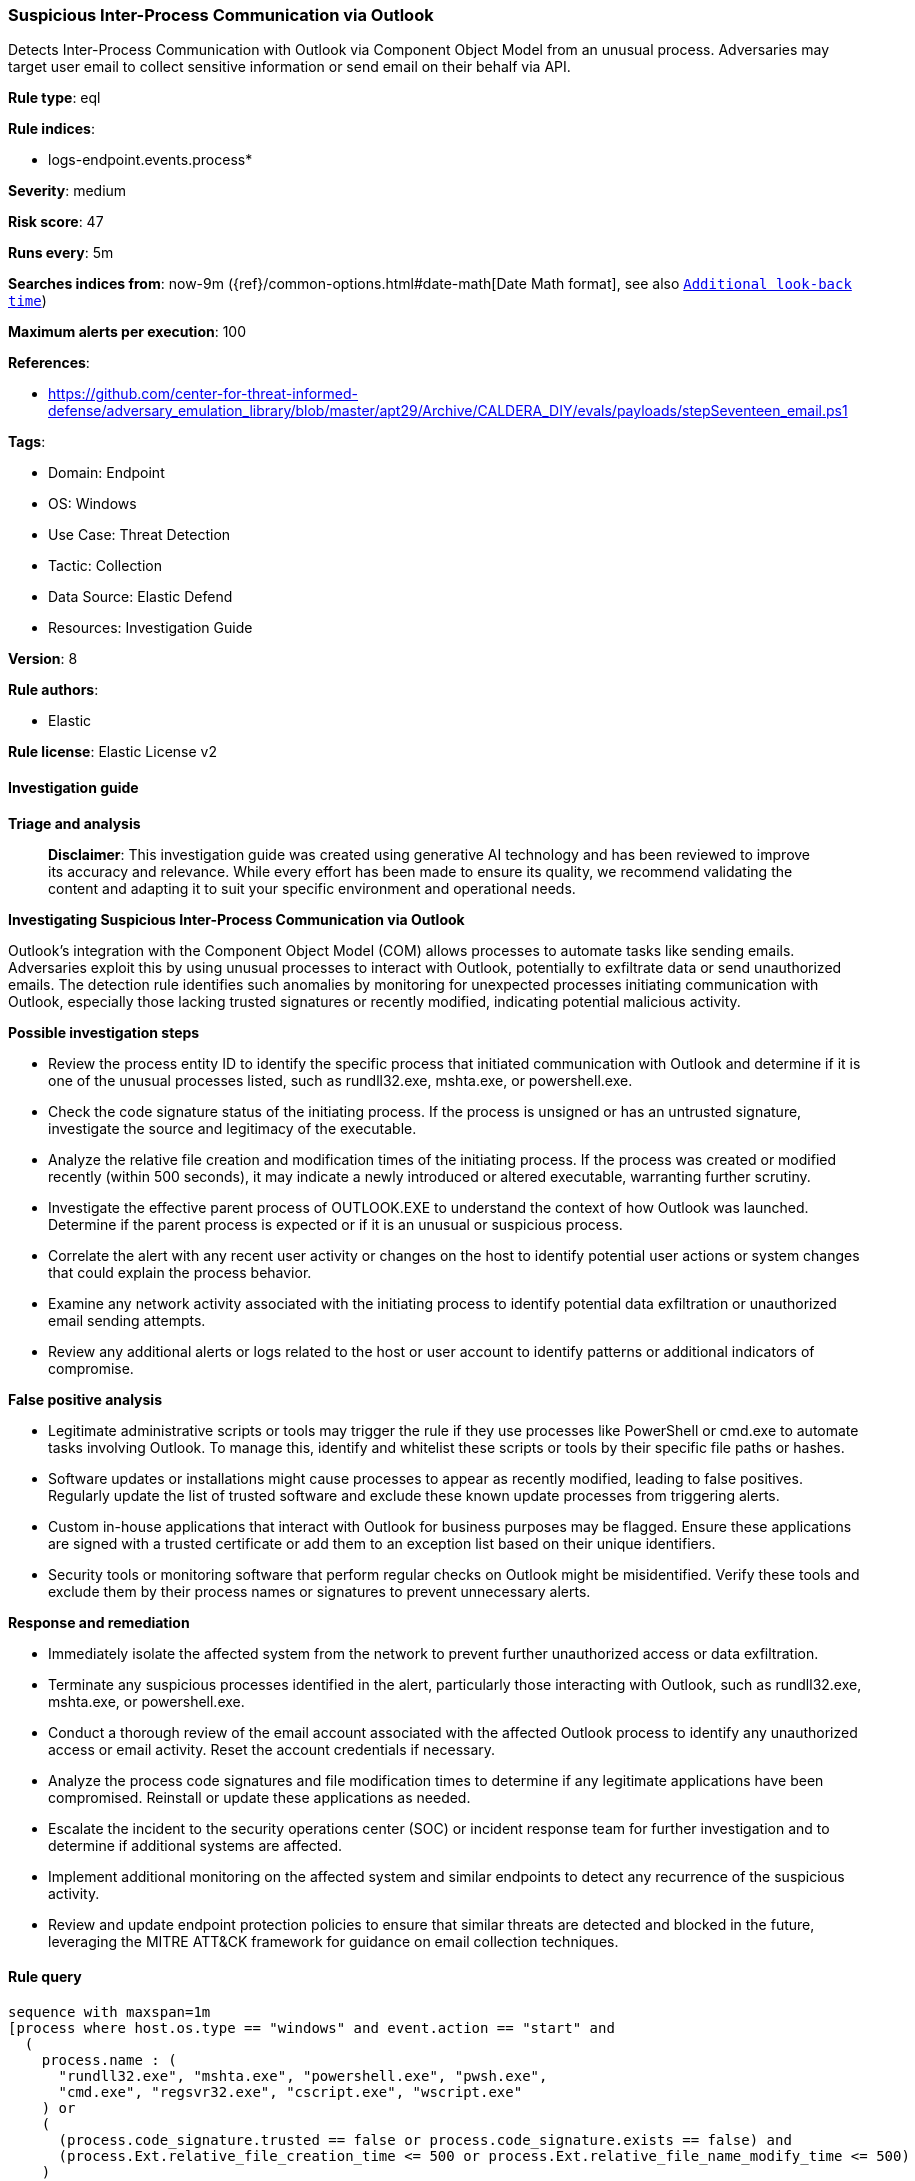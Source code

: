 [[prebuilt-rule-8-14-21-suspicious-inter-process-communication-via-outlook]]
=== Suspicious Inter-Process Communication via Outlook

Detects Inter-Process Communication with Outlook via Component Object Model from an unusual process. Adversaries may target user email to collect sensitive information or send email on their behalf via API.

*Rule type*: eql

*Rule indices*: 

* logs-endpoint.events.process*

*Severity*: medium

*Risk score*: 47

*Runs every*: 5m

*Searches indices from*: now-9m ({ref}/common-options.html#date-math[Date Math format], see also <<rule-schedule, `Additional look-back time`>>)

*Maximum alerts per execution*: 100

*References*: 

* https://github.com/center-for-threat-informed-defense/adversary_emulation_library/blob/master/apt29/Archive/CALDERA_DIY/evals/payloads/stepSeventeen_email.ps1

*Tags*: 

* Domain: Endpoint
* OS: Windows
* Use Case: Threat Detection
* Tactic: Collection
* Data Source: Elastic Defend
* Resources: Investigation Guide

*Version*: 8

*Rule authors*: 

* Elastic

*Rule license*: Elastic License v2


==== Investigation guide



*Triage and analysis*


> **Disclaimer**:
> This investigation guide was created using generative AI technology and has been reviewed to improve its accuracy and relevance. While every effort has been made to ensure its quality, we recommend validating the content and adapting it to suit your specific environment and operational needs.


*Investigating Suspicious Inter-Process Communication via Outlook*


Outlook's integration with the Component Object Model (COM) allows processes to automate tasks like sending emails. Adversaries exploit this by using unusual processes to interact with Outlook, potentially to exfiltrate data or send unauthorized emails. The detection rule identifies such anomalies by monitoring for unexpected processes initiating communication with Outlook, especially those lacking trusted signatures or recently modified, indicating potential malicious activity.


*Possible investigation steps*


- Review the process entity ID to identify the specific process that initiated communication with Outlook and determine if it is one of the unusual processes listed, such as rundll32.exe, mshta.exe, or powershell.exe.
- Check the code signature status of the initiating process. If the process is unsigned or has an untrusted signature, investigate the source and legitimacy of the executable.
- Analyze the relative file creation and modification times of the initiating process. If the process was created or modified recently (within 500 seconds), it may indicate a newly introduced or altered executable, warranting further scrutiny.
- Investigate the effective parent process of OUTLOOK.EXE to understand the context of how Outlook was launched. Determine if the parent process is expected or if it is an unusual or suspicious process.
- Correlate the alert with any recent user activity or changes on the host to identify potential user actions or system changes that could explain the process behavior.
- Examine any network activity associated with the initiating process to identify potential data exfiltration or unauthorized email sending attempts.
- Review any additional alerts or logs related to the host or user account to identify patterns or additional indicators of compromise.


*False positive analysis*


- Legitimate administrative scripts or tools may trigger the rule if they use processes like PowerShell or cmd.exe to automate tasks involving Outlook. To manage this, identify and whitelist these scripts or tools by their specific file paths or hashes.
- Software updates or installations might cause processes to appear as recently modified, leading to false positives. Regularly update the list of trusted software and exclude these known update processes from triggering alerts.
- Custom in-house applications that interact with Outlook for business purposes may be flagged. Ensure these applications are signed with a trusted certificate or add them to an exception list based on their unique identifiers.
- Security tools or monitoring software that perform regular checks on Outlook might be misidentified. Verify these tools and exclude them by their process names or signatures to prevent unnecessary alerts.


*Response and remediation*


- Immediately isolate the affected system from the network to prevent further unauthorized access or data exfiltration.
- Terminate any suspicious processes identified in the alert, particularly those interacting with Outlook, such as rundll32.exe, mshta.exe, or powershell.exe.
- Conduct a thorough review of the email account associated with the affected Outlook process to identify any unauthorized access or email activity. Reset the account credentials if necessary.
- Analyze the process code signatures and file modification times to determine if any legitimate applications have been compromised. Reinstall or update these applications as needed.
- Escalate the incident to the security operations center (SOC) or incident response team for further investigation and to determine if additional systems are affected.
- Implement additional monitoring on the affected system and similar endpoints to detect any recurrence of the suspicious activity.
- Review and update endpoint protection policies to ensure that similar threats are detected and blocked in the future, leveraging the MITRE ATT&CK framework for guidance on email collection techniques.

==== Rule query


[source, js]
----------------------------------
sequence with maxspan=1m
[process where host.os.type == "windows" and event.action == "start" and
  (
    process.name : (
      "rundll32.exe", "mshta.exe", "powershell.exe", "pwsh.exe",
      "cmd.exe", "regsvr32.exe", "cscript.exe", "wscript.exe"
    ) or
    (
      (process.code_signature.trusted == false or process.code_signature.exists == false) and
      (process.Ext.relative_file_creation_time <= 500 or process.Ext.relative_file_name_modify_time <= 500)
    )
  )
] by process.entity_id
[process where host.os.type == "windows" and event.action == "start" and process.name : "OUTLOOK.EXE" and
  process.Ext.effective_parent.name != null] by process.Ext.effective_parent.entity_id

----------------------------------

*Framework*: MITRE ATT&CK^TM^

* Tactic:
** Name: Collection
** ID: TA0009
** Reference URL: https://attack.mitre.org/tactics/TA0009/
* Technique:
** Name: Email Collection
** ID: T1114
** Reference URL: https://attack.mitre.org/techniques/T1114/
* Sub-technique:
** Name: Local Email Collection
** ID: T1114.001
** Reference URL: https://attack.mitre.org/techniques/T1114/001/
* Tactic:
** Name: Execution
** ID: TA0002
** Reference URL: https://attack.mitre.org/tactics/TA0002/
* Technique:
** Name: Inter-Process Communication
** ID: T1559
** Reference URL: https://attack.mitre.org/techniques/T1559/
* Sub-technique:
** Name: Component Object Model
** ID: T1559.001
** Reference URL: https://attack.mitre.org/techniques/T1559/001/
